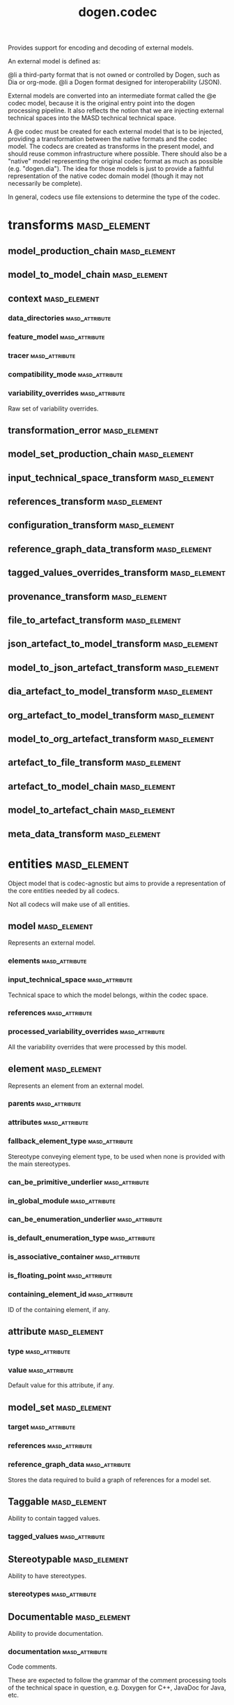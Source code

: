 #+title: dogen.codec
#+options: <:nil c:nil todo:nil ^:nil d:nil date:nil author:nil
:PROPERTIES:
:masd.codec.dia.comment: true
:masd.codec.model_modules: dogen.codec
:masd.codec.input_technical_space: cpp
:masd.codec.reference: cpp.builtins
:masd.codec.reference: cpp.std
:masd.codec.reference: cpp.boost
:masd.codec.reference: dogen.variability
:masd.codec.reference: dogen.tracing
:masd.codec.reference: dogen.org
:masd.codec.reference: dogen.dia
:masd.codec.reference: masd
:masd.codec.reference: masd.variability
:masd.codec.reference: dogen.profiles
:masd.codec.reference: dogen.identification
:masd.variability.profile: dogen.profiles.base.default_profile
:END:

Provides support for encoding and decoding of external models.

An external model is defined as:

@li a third-party format that is not owned or controlled by
    Dogen, such as Dia or org-mode.
@li a Dogen format designed for interoperability (JSON).

External models are converted into an intermediate format called
the @e codec model, because it is the original entry point into
the dogen processing pipeline. It also reflects the notion that we
are injecting external technical spaces into the MASD technical
technical space.

A @e codec must be created for each external model that is to be
injected, providing a transformation between the native formats
and the codec model. The codecs are created as transforms in the
present model, and should reuse common infrastructure where possible.
There should also be a "native" model representing the original
codec format as much as possible (e.g. "dogen.dia"). The idea for
those models is just to provide a faithful representation of the
native codec domain model (though it may not necessarily be
complete).

In general, codecs use file extensions to determine the type of the
codec.

* transforms                                                   :masd_element:
** model_production_chain                                      :masd_element:
:PROPERTIES:
:masd.codec.stereotypes: dogen::handcrafted::typeable
:END:
** model_to_model_chain                                        :masd_element:
:PROPERTIES:
:masd.codec.stereotypes: dogen::handcrafted::typeable
:END:
** context                                                     :masd_element:
:PROPERTIES:
:masd.cpp.types.class_forward_declarations.enabled: true
:masd.codec.stereotypes: dogen::typeable, dogen::pretty_printable
:END:
*** data_directories                                         :masd_attribute:
:PROPERTIES:
:masd.codec.type: std::vector<boost::filesystem::path>
:END:
*** feature_model                                            :masd_attribute:
:PROPERTIES:
:masd.codec.type: boost::shared_ptr<variability::entities::feature_model>
:END:
*** tracer                                                   :masd_attribute:
:PROPERTIES:
:masd.codec.type: boost::shared_ptr<tracing::tracer>
:END:
*** compatibility_mode                                       :masd_attribute:
:PROPERTIES:
:masd.codec.type: bool
:END:
*** variability_overrides                                    :masd_attribute:
:PROPERTIES:
:masd.codec.type: std::vector<std::string>
:END:

Raw set of variability overrides.

** transformation_error                                        :masd_element:
:PROPERTIES:
:masd.codec.stereotypes: masd::exception
:END:
** model_set_production_chain                                  :masd_element:
:PROPERTIES:
:masd.codec.stereotypes: dogen::handcrafted::typeable
:END:
** input_technical_space_transform                             :masd_element:
:PROPERTIES:
:masd.codec.stereotypes: dogen::handcrafted::typeable
:END:
** references_transform                                        :masd_element:
:PROPERTIES:
:masd.codec.stereotypes: dogen::handcrafted::typeable
:END:
** configuration_transform                                     :masd_element:
:PROPERTIES:
:masd.codec.stereotypes: dogen::handcrafted::typeable
:END:
** reference_graph_data_transform                              :masd_element:
:PROPERTIES:
:masd.codec.stereotypes: dogen::handcrafted::typeable
:END:
** tagged_values_overrides_transform                           :masd_element:
:PROPERTIES:
:masd.codec.stereotypes: dogen::handcrafted::typeable
:END:
** provenance_transform                                        :masd_element:
:PROPERTIES:
:masd.codec.stereotypes: dogen::handcrafted::typeable
:END:
** file_to_artefact_transform                                  :masd_element:
:PROPERTIES:
:masd.codec.stereotypes: dogen::handcrafted::typeable
:END:
** json_artefact_to_model_transform                            :masd_element:
:PROPERTIES:
:masd.codec.stereotypes: dogen::handcrafted::typeable
:END:
** model_to_json_artefact_transform                            :masd_element:
:PROPERTIES:
:masd.codec.stereotypes: dogen::handcrafted::typeable
:END:
** dia_artefact_to_model_transform                             :masd_element:
:PROPERTIES:
:masd.codec.stereotypes: dogen::handcrafted::typeable
:END:
** org_artefact_to_model_transform                             :masd_element:
:PROPERTIES:
:masd.codec.stereotypes: dogen::handcrafted::typeable
:END:
** model_to_org_artefact_transform                             :masd_element:
:PROPERTIES:
:masd.codec.stereotypes: dogen::handcrafted::typeable
:END:
** artefact_to_file_transform                                  :masd_element:
:PROPERTIES:
:masd.codec.stereotypes: dogen::handcrafted::typeable
:END:
** artefact_to_model_chain                                     :masd_element:
:PROPERTIES:
:masd.codec.stereotypes: dogen::handcrafted::typeable
:END:
** model_to_artefact_chain                                     :masd_element:
:PROPERTIES:
:masd.codec.stereotypes: dogen::handcrafted::typeable
:END:
** meta_data_transform                                         :masd_element:
:PROPERTIES:
:masd.codec.stereotypes: dogen::handcrafted::typeable
:END:
* entities                                                     :masd_element:
:PROPERTIES:
:masd.codec.dia.comment: true
:END:

Object model that is codec-agnostic but aims to provide
a representation of the core entities needed by all codecs.

Not all codecs will make use of all entities.

** model                                                       :masd_element:
:PROPERTIES:
:masd.codec.stereotypes: Element
:END:

Represents an external model.

*** elements                                                 :masd_attribute:
:PROPERTIES:
:masd.codec.type: std::list<element>
:END:
*** input_technical_space                                    :masd_attribute:
:PROPERTIES:
:masd.codec.type: std::string
:END:

Technical space to which the model belongs, within the codec space.

*** references                                               :masd_attribute:
:PROPERTIES:
:masd.codec.type: std::list<std::string>
:END:
*** processed_variability_overrides                          :masd_attribute:
:PROPERTIES:
:masd.codec.type: std::unordered_set<std::string>
:END:

All the variability overrides that were processed by this model.

** element                                                     :masd_element:
:PROPERTIES:
:masd.codec.stereotypes: Element
:END:

Represents an element from an external model.

*** parents                                                  :masd_attribute:
:PROPERTIES:
:masd.codec.type: std::list<std::string>
:END:
*** attributes                                               :masd_attribute:
:PROPERTIES:
:masd.codec.type: std::list<attribute>
:END:
*** fallback_element_type                                    :masd_attribute:
:PROPERTIES:
:masd.codec.type: std::string
:END:

Stereotype conveying element type, to be used when none is provided with the
main stereotypes.

*** can_be_primitive_underlier                               :masd_attribute:
:PROPERTIES:
:masd.codec.type: bool
:END:
*** in_global_module                                         :masd_attribute:
:PROPERTIES:
:masd.codec.type: bool
:END:
*** can_be_enumeration_underlier                             :masd_attribute:
:PROPERTIES:
:masd.codec.type: bool
:END:
*** is_default_enumeration_type                              :masd_attribute:
:PROPERTIES:
:masd.codec.type: bool
:END:
*** is_associative_container                                 :masd_attribute:
:PROPERTIES:
:masd.codec.type: bool
:END:
*** is_floating_point                                        :masd_attribute:
:PROPERTIES:
:masd.codec.type: bool
:END:
*** containing_element_id                                    :masd_attribute:
:PROPERTIES:
:masd.codec.type: identification::entities::codec_id
:END:

ID of the containing element, if any.

** attribute                                                   :masd_element:
:PROPERTIES:
:masd.codec.stereotypes: Element
:END:
*** type                                                     :masd_attribute:
:PROPERTIES:
:masd.codec.type: std::string
:END:
*** value                                                    :masd_attribute:
:PROPERTIES:
:masd.codec.type: std::string
:END:

Default value for this attribute, if any.

** model_set                                                   :masd_element:
*** target                                                   :masd_attribute:
:PROPERTIES:
:masd.codec.type: model
:END:
*** references                                               :masd_attribute:
:PROPERTIES:
:masd.codec.type: std::list<model>
:END:
*** reference_graph_data                                     :masd_attribute:
:PROPERTIES:
:masd.codec.type: reference_graph_data
:END:

Stores the data required to build a graph of references for a model set.

** Taggable                                                    :masd_element:
:PROPERTIES:
:masd.codec.stereotypes: masd::object_template
:END:

Ability to contain tagged values.

*** tagged_values                                            :masd_attribute:
:PROPERTIES:
:masd.codec.type: std::list<identification::entities::tagged_value>
:END:
** Stereotypable                                               :masd_element:
:PROPERTIES:
:masd.codec.stereotypes: masd::object_template
:END:

Ability to have stereotypes.

*** stereotypes                                              :masd_attribute:
:PROPERTIES:
:masd.codec.type: std::list<identification::entities::stereotype>
:END:
** Documentable                                                :masd_element:
:PROPERTIES:
:masd.codec.stereotypes: masd::object_template
:END:

Ability to provide documentation.

*** documentation                                            :masd_attribute:
:PROPERTIES:
:masd.codec.type: std::string
:END:

Code comments.

These are expected to follow the grammar of the comment processing tools
of the technical space in question, e.g. Doxygen for C++, JavaDoc for Java, etc.

** Nameable                                                    :masd_element:
:PROPERTIES:
:masd.codec.stereotypes: masd::object_template
:END:

Ability to have a name.

*** name                                                     :masd_attribute:
:PROPERTIES:
:masd.codec.type: identification::entities::name
:END:

Name of the codec element.

** Configurable                                                :masd_element:
:PROPERTIES:
:masd.codec.stereotypes: masd::object_template
:END:

Ability to have meta-data associated.

*** configuration                                            :masd_attribute:
:PROPERTIES:
:masd.codec.type: boost::shared_ptr<variability::entities::configuration>
:END:

Configuration for this element.

** DeterminableOrigin                                          :masd_element:
:PROPERTIES:
:masd.codec.stereotypes: masd::object_template
:END:

Properties related to the origin of the modeling element.

*** provenance                                               :masd_attribute:
:PROPERTIES:
:masd.codec.type: identification::entities::codec_provenance
:END:

Provenance details of this codec element.

** TaggableOverridable                                         :masd_element:
:PROPERTIES:
:masd.codec.stereotypes: masd::object_template
:END:

Ability to contain tagged values.

*** tagged_values_overrides                                  :masd_attribute:
:PROPERTIES:
:masd.codec.type: std::list<identification::entities::tagged_value>
:END:

Meta-data sourced externally that can be used to override meta-data in model.

** Commentable                                                 :masd_element:
:PROPERTIES:
:masd.codec.stereotypes: masd::object_template
:END:

Has the ability to have an associated comment.

*** comment                                                  :masd_attribute:
:PROPERTIES:
:masd.codec.type: comment
:END:

Properties associated with the codec comment.

** Element                                                     :masd_element:
:PROPERTIES:
:masd.codec.parent: entities::Taggable, entities::Stereotypable, entities::Documentable, entities::Nameable, entities::Configurable, entities::DeterminableOrigin, entities::TaggableOverridable, entities::Commentable
:masd.codec.stereotypes: masd::object_template
:END:

Consolidates a number of related object templates.

** reference_graph_data                                        :masd_element:
Contains all the data required to build the graph of references.

*** root                                                     :masd_attribute:
:PROPERTIES:
:masd.codec.type: std::string
:END:

Has the name of the target model, which is the entry point to the references
graph.

*** edges_per_model                                          :masd_attribute:
:PROPERTIES:
:masd.codec.type: std::unordered_map<std::string, std::list<std::string>>
:END:

Contains the list of referenced models for a particular model name.

** comment                                                     :masd_element:
:PROPERTIES:
:masd.codec.stereotypes: Documentable, Taggable
:END:

Represents a comment block as read out from the codec representation.

*** applies_to_container                                     :masd_attribute:
:PROPERTIES:
:masd.codec.type: bool
:END:

Content of the field as it belonged to the containing object.

*** original_content                                         :masd_attribute:
:PROPERTIES:
:masd.codec.type: std::string
:END:

Content, as read from the codec representation.

** object                                                      :masd_element:
:PROPERTIES:
:masd.codec.stereotypes: Commentable
:END:

Represents an "raw" codec object which may or may not contain a modeling element of interest.

*** id                                                       :masd_attribute:
:PROPERTIES:
:masd.codec.type: std::string
:END:

Original ID available in the codec representation, if any.

*** name                                                     :masd_attribute:
:PROPERTIES:
:masd.codec.type: std::string
:END:

Original name in codec representation. May be qualified or simple; its nature is codec dependent.

*** object_type                                              :masd_attribute:
:PROPERTIES:
:masd.codec.type: std::string
:END:

Native codec representation for the object type. Its interpretation is codec dependent.

*** stereotypes                                              :masd_attribute:
:PROPERTIES:
:masd.codec.type: std::string
:END:

Original steoreotypes assigned to the object, if any.

*** container_id                                             :masd_attribute:
:PROPERTIES:
:masd.codec.type: std::string
:END:

Codec ID of the container of this object, if any.

*** connection                                               :masd_attribute:
:PROPERTIES:
:masd.codec.type: boost::optional<std::pair<std::string,std::string>>
:END:

Connections this object may have with other objects, if any.

*** attributes                                               :masd_attribute:
:PROPERTIES:
:masd.codec.type: std::list<attribute>
:END:

All attributes associated with this object.

** artefact                                                    :masd_element:
*** path                                                     :masd_attribute:
:PROPERTIES:
:masd.codec.type: boost::filesystem::path
:END:

Path to the file representing this artefact, if any.

*** codec_name                                               :masd_attribute:
:PROPERTIES:
:masd.codec.type: std::string
:END:

Name of the codec to process this artefact.

*** content                                                  :masd_attribute:
:PROPERTIES:
:masd.codec.type: std::string
:END:

#+begin_src mustache
Contents of the artefact.

#+end_src
* helpers                                                      :masd_element:
** references_resolver                                         :masd_element:
:PROPERTIES:
:masd.codec.stereotypes: dogen::handcrafted::typeable
:END:
** reference_resolution_exception                              :masd_element:
:PROPERTIES:
:masd.codec.stereotypes: masd::exception
:END:
** references_validator                                        :masd_element:
:PROPERTIES:
:masd.codec.stereotypes: dogen::handcrafted::typeable
:END:
** reference_validation_error                                  :masd_element:
:PROPERTIES:
:masd.codec.stereotypes: masd::exception
:END:

A cycle was detected in the references graph.

* features                                                     :masd_element:
:PROPERTIES:
:masd.codec.dia.comment: true
:END:

Defines all of the features and feature groups used by
the codec model.

** input_technical_space                                       :masd_element:
:PROPERTIES:
:masd.variability.default_binding_point: global
:masd.variability.key_prefix: masd.codec
:masd.codec.stereotypes: masd::variability::feature_bundle
:END:

Feature bundle for the input technical space.

*** input_technical_space                                    :masd_attribute:
:PROPERTIES:
:masd.codec.type: masd::variability::text
:masd.codec.value: "agnostic"
:END:

Input technical space for this model.

** reference                                                   :masd_element:
:PROPERTIES:
:masd.variability.default_binding_point: global
:masd.variability.key_prefix: masd.codec
:masd.codec.stereotypes: masd::variability::feature_bundle
:END:

Features related to model referencing.

*** reference                                                :masd_attribute:
:PROPERTIES:
:masd.variability.is_optional: true
:masd.codec.type: masd::variability::text_collection
:END:

Imports an external model.

** initializer                                                 :masd_element:
:PROPERTIES:
:masd.codec.stereotypes: masd::variability::initializer
:END:
** uml                                                         :masd_element:
:PROPERTIES:
:masd.variability.default_binding_point: any
:masd.variability.generate_static_configuration: false
:masd.variability.key_prefix: masd.codec
:masd.codec.stereotypes: masd::variability::feature_bundle
:END:

Features related to all UML injectors.

*** dia.comment                                              :masd_attribute:
:PROPERTIES:
:masd.codec.type: masd::variability::boolean
:END:

If true, the UML comment is linked to the containing package.

If the containing package is the model itself, it is linked to the model's module.

** meta_data                                                   :masd_element:
:PROPERTIES:
:masd.variability.default_binding_point: any
:masd.variability.key_prefix: masd.codec
:masd.codec.stereotypes: masd::variability::feature_bundle
:END:

Assorted meta-data.

*** stereotypes                                              :masd_attribute:
:PROPERTIES:
:masd.variability.is_optional: true
:masd.codec.type: masd::variability::comma_separated
:END:

Stereotypes associated with this element or attribute.

*** type                                                     :masd_attribute:
:PROPERTIES:
:masd.variability.is_optional: true
:masd.codec.type: masd::variability::text
:END:

Type associated with this attribute.

*** value                                                    :masd_attribute:
:PROPERTIES:
:masd.variability.is_optional: true
:masd.codec.type: masd::variability::text
:END:

Value associated with this attribute.

*** parent                                                   :masd_attribute:
:PROPERTIES:
:masd.variability.is_optional: true
:masd.codec.type: masd::variability::comma_separated
:END:

Parent associated with this element.

* registrar                                                    :masd_element:
:PROPERTIES:
:masd.codec.stereotypes: masd::serialization::type_registrar
:END:
* main                                                         :masd_element:
:PROPERTIES:
:masd.codec.stereotypes: masd::entry_point, dogen::untypable
:END:
* CMakeLists                                                   :masd_element:
:PROPERTIES:
:masd.codec.stereotypes: masd::build::cmakelists, dogen::handcrafted::cmake
:END:
